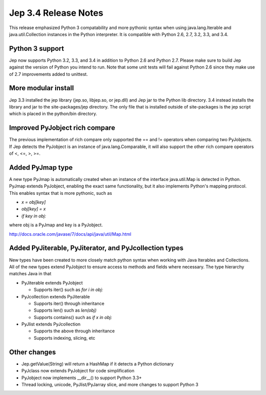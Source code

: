 Jep 3.4 Release Notes
*********************
This release emphasized Python 3 compatability and more pythonic syntax when
using java.lang.Iterable and java.util.Collection instances in the Python
interpreter.  It is compatible with Python 2.6, 2.7, 3.2, 3.3, and 3.4.


Python 3 support
~~~~~~~~~~~~~~~~
Jep now supports Python 3.2, 3.3, and 3.4 in addition to Python 2.6 and Python
2.7.  Please make sure to build Jep against the version of Python you intend
to run.  Note that some unit tests will fail against Python 2.6 since they
make use of 2.7 improvements added to unittest.


More modular install
~~~~~~~~~~~~~~~~~~~~
Jep 3.3 installed the jep library (jep.so, libjep.so, or jep.dll) and Jep
jar to the Python lib directory.  3.4 instead installs the library and jar
to the site-packages/jep directory.  The only file that is installed
outside of site-packages is the jep script which is placed in the python/bin
directory.


Improved PyJobject rich compare
~~~~~~~~~~~~~~~~~~~~~~~~~~~~~~~
The previous implementation of rich compare only supported the == and !=
operators when comparing two PyJobjects.  If Jep detects the PyJobject is
an instance of java.lang.Comparable, it will also support the other rich compare
operators of <, <=, >, >=.


Added PyJmap type
~~~~~~~~~~~~~~~~~
A new type PyJmap is automatically created when an instance of the interface
java.util.Map is detected in Python.  PyJmap extends PyJobject, enabling the
exact same functionality, but it also implements Python's mapping protocol.
This enables syntax that is more pythonic, such as

* *x = obj[key]*
* *obj[key] = x*
* *if key in obj:*

where obj is a PyJmap and key is a PyJobject.

http://docs.oracle.com/javase/7/docs/api/java/util/Map.html


Added PyJiterable, PyJiterator, and PyJcollection types
~~~~~~~~~~~~~~~~~~~~~~~~~~~~~~~~~~~~~~~~~~~~~~~~~~~~~~~
New types have been created to more closely match python syntax when working
with Java Iterables and Collections.  All of the new types extend PyJobject
to ensure access to methods and fields where necessary.  The type hierarchy
matches Java in that

* PyJiterable extends PyJobject

  * Supports iter() such as *for i in obj:*

* PyJcollection extends PyJiterable

  * Supports iter() through inheritance
  * Supports len() such as *len(obj)*
  * Supports contains() such as *if x in obj:*

* PyJlist extends PyJcollection

  * Supports the above through inheritance
  * Supports indexing, slicing, etc


Other changes
~~~~~~~~~~~~~
* Jep.getValue(String) will return a HashMap if it detects a Python dictionary
* PyJclass now extends PyJobject for code simplification
* PyJobject now implements __dir__() to support Python 3.3+
* Thread locking, unicode, PyJlist/PyJarray slice, and more changes to support Python 3

